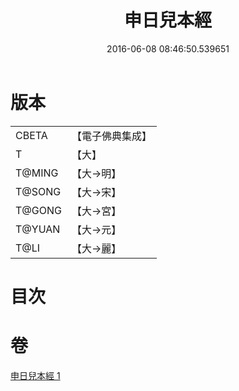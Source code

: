 #+TITLE: 申日兒本經 
#+DATE: 2016-06-08 08:46:50.539651

* 版本
 |     CBETA|【電子佛典集成】|
 |         T|【大】     |
 |    T@MING|【大→明】   |
 |    T@SONG|【大→宋】   |
 |    T@GONG|【大→宮】   |
 |    T@YUAN|【大→元】   |
 |      T@LI|【大→麗】   |

* 目次

* 卷
[[file:KR6i0166_001.txt][申日兒本經 1]]

